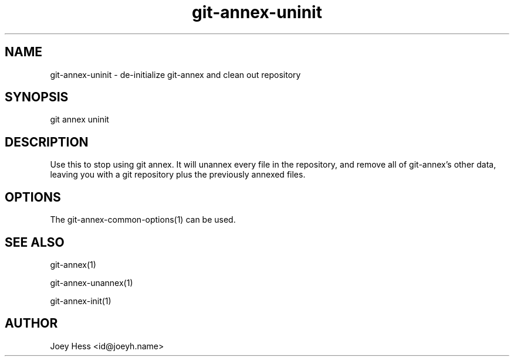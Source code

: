 .TH git-annex-uninit 1
.SH NAME
git-annex-uninit \- de\-initialize git-annex and clean out repository
.PP
.SH SYNOPSIS
git annex uninit
.PP
.SH DESCRIPTION
Use this to stop using git annex. It will unannex every file in the
repository, and remove all of git-annex's other data, leaving you with a
git repository plus the previously annexed files.
.PP
.SH OPTIONS
.IP "The git-annex\-common\-options(1) can be used."
.IP
.SH SEE ALSO
git-annex(1)
.PP
git-annex\-unannex(1)
.PP
git-annex\-init(1)
.PP
.SH AUTHOR
Joey Hess <id@joeyh.name>
.PP
.PP

